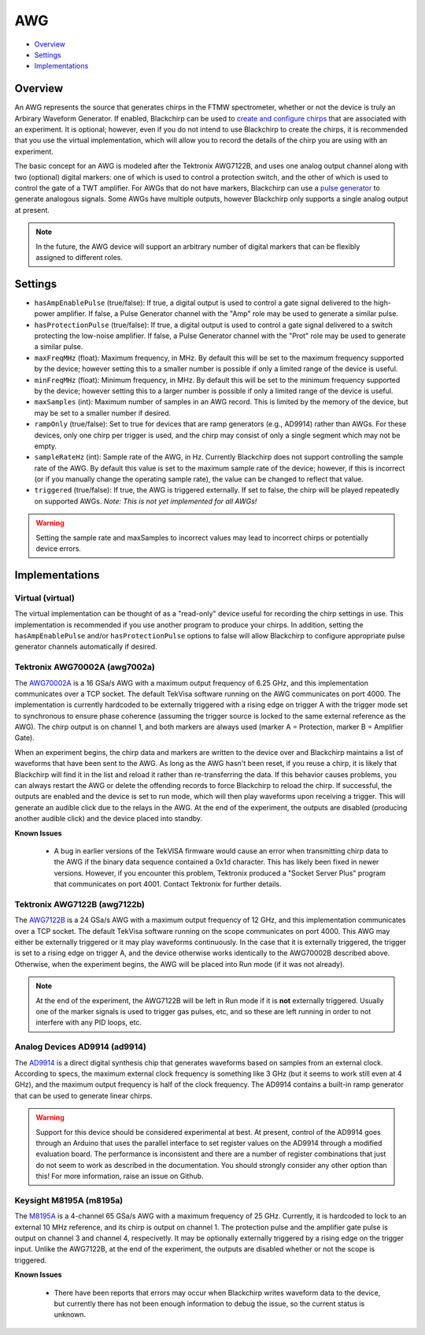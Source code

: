 AWG
===

* Overview_
* Settings_
* Implementations_

Overview
--------

An AWG represents the source that generates chirps in the FTMW spectrometer, whether or not the device is truly an Arbirary Waveform Generator. If enabled, Blackchirp can be used to `create and configure chirps <experiment/chirp_setup.html>`_ that are associated with an experiment. It is optional; however, even if you do not intend to use Blackchirp to create the chirps, it is recommended that you use the virtual implementation, which will allow you to record the details of the chirp you are using with an experiment.

The basic concept for an AWG is modeled after the Tektronix AWG7122B, and uses one analog output channel along with two (optional) digital markers: one of which is used to control a protection switch, and the other of which is used to control the gate of a TWT amplifier. For AWGs that do not have markers, Blackchirp can use a `pulse generator <pulsegenerator.html>`_ to generate analogous signals. Some AWGs have multiple outputs, however Blackchirp only supports a single analog output at present.

.. note::
   In the future, the AWG device will support an arbitrary number of digital markers that can be flexibly assigned to different roles.

Settings
--------

* ``hasAmpEnablePulse`` (true/false): If true, a digital output is used to control a gate signal delivered to the high-power amplifier. If false, a Pulse Generator channel with the "Amp" role may be used to generate a similar pulse.
* ``hasProtectionPulse`` (true/false): If true, a digital output is used to control a gate signal delivered to a switch protecting the low-noise amplifier. If false, a Pulse Generator channel with the "Prot" role may be used to generate a similar pulse.
* ``maxFreqMHz`` (float): Maximum frequency, in MHz. By default this will be set to the maximum frequency supported by the device; however setting this to a smaller number is possible if only a limited range of the device is useful.
* ``minFreqMHz`` (float): Minimum frequency, in MHz. By default this will be set to the minimum frequency supported by the device; however setting this to a larger number is possible if only a limited range of the device is useful.
* ``maxSamples`` (int): Maximum number of samples in an AWG record. This is limited by the memory of the device, but may be set to a smaller number if desired.
* ``rampOnly`` (true/false): Set to true for devices that are ramp generators (e.g., AD9914) rather than AWGs. For these devices, only one chirp per trigger is used, and the chirp may consist of only a single segment which may not be empty.
* ``sampleRateHz`` (int): Sample rate of the AWG, in Hz. Currently Blackchirp does not support controlling the sample rate of the AWG. By default this value is set to the maximum sample rate of the device; however, if this is incorrect (or if you manually change the operating sample rate), the value can be changed to reflect that value.
* ``triggered`` (true/false): If true, the AWG is triggered externally. If set to false, the chirp will be played repeatedly on supported AWGs. *Note: This is not yet implemented for all AWGs!*


.. warning::

  Setting the sample rate and maxSamples to incorrect values may lead to incorrect chirps or potentially device errors.

Implementations
---------------

Virtual (virtual)
.................

The virtual implementation can be thought of as a "read-only" device useful for recording the chirp settings in use. This implementation is recommended if you use another program to produce your chirps. In addition, setting the ``hasAmpEnablePulse`` and/or ``hasProtectionPulse`` options to false will allow Blackchirp to configure appropriate pulse generator channels automatically if desired.

Tektronix AWG70002A (awg7002a)
..............................

The `AWG70002A <https://www.tek.com/en/signal-generator/awg70000-arbitrary-waveform-generator-manual>`_ is a 16 GSa/s AWG with a maximum output frequency of 6.25 GHz, and this implementation communicates over a TCP socket. The default TekVisa software running on the AWG communicates on port 4000. The implementation is currently hardcoded to be externally triggered with a rising edge on trigger A with the trigger mode set to synchronous to ensure phase coherence (assuming the trigger source is locked to the same external reference as the AWG). The chirp output is on channel 1, and both markers are always used (marker A = Protection, marker B = Amplifier Gate).

When an experiment begins, the chirp data and markers are written to the device over and Blackchirp maintains a list of waveforms that have been sent to the AWG. As long as the AWG hasn't been reset, if you reuse a chirp, it is likely that Blackchirp will find it in the list and reload it rather than re-transferring the data. If this behavior causes problems, you can always restart the AWG or delete the offending records to force Blackchirp to reload the chirp. If successful, the outputs are enabled and the device is set to run mode, which will then play waveforms upon receiving a trigger. This will generate an audible click due to the relays in the AWG. At the end of the experiment, the outputs are disabled (producing another audible click) and the device placed into standby.

**Known Issues**

 * A bug in earlier versions of the TekVISA firmware would cause an error when transmitting chirp data to the AWG if the binary data sequence contained a 0x1d character. This has likely been fixed in newer versions. However, if you encounter this problem, Tektronix produced a "Socket Server Plus" program that communicates on port 4001. Contact Tektronix for further details.

Tektronix AWG7122B (awg7122b)
.............................

The `AWG7122B <https://www.tek.com/en/datasheet/arbitrary-waveform-generators-7>`_ is a 24 GSa/s AWG with a maximum output frequency of 12 GHz, and this implementation communicates over a TCP socket. The default TekVisa software running on the scope communicates on port 4000. This AWG may either be externally triggered or it may play waveforms continuously. In the case that it is externally triggered, the trigger is set to a rising edge on trigger A, and the device otherwise works identically to the AWG70002B described above. Otherwise, when the experiment begins, the AWG will be placed into Run mode (if it was not already).

.. note::
  At the end of the experiment, the AWG7122B will be left in Run mode if it is **not** externally triggered. Usually one of the marker signals is used to trigger gas pulses, etc, and so these are left running in order to not interfere with any PID loops, etc.

Analog Devices AD9914 (ad9914)
..............................

The `AD9914 <https://www.analog.com/en/products/ad9914.html>`_ is a direct digital synthesis chip that generates waveforms based on samples from an external clock. According to specs, the maximum external clock frequency is something like 3 GHz (but it seems to work still even at 4 GHz), and the maximum output frequency is half of the clock frequency. The AD9914 contains a built-in ramp generator that can be used to generate linear chirps.

.. warning::

  Support for this device should be considered experimental at best. At present, control of the AD9914 goes through an Arduino that uses the parallel interface to set register values on the AD9914 through a modified evaluation board. The performance is inconsistent and there are a number of register combinations that just do not seem to work as described in the documentation. You should strongly consider any other option than this! For more information, raise an issue on Github.

Keysight M8195A (m8195a)
........................

The `M8195A <https://www.keysight.com/us/en/product/M8195A/65-gsa-s-arbitrary-waveform-generator.html>`_ is a 4-channel 65 GSa/s AWG with a maximum frequency of 25 GHz. Currently, it is hardcoded to lock to an external 10 MHz reference, and its chirp is output on channel 1. The protection pulse and the amplifier gate pulse is output on channel 3 and channel 4, respecivetly. It may be optionally externally triggered by a rising edge on the trigger input. Unlike the AWG7122B, at the end of the experiment, the outputs are disabled whether or not the scope is triggered.

**Known Issues**

 * There have been reports that errors may occur when Blackchirp writes waveform data to the device, but currently there has not been enough information to debug the issue, so the current status is unknown.

